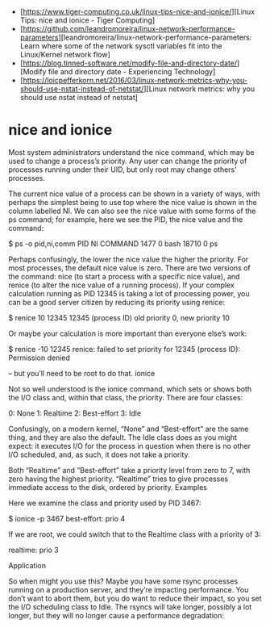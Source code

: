 - [https://www.tiger-computing.co.uk/linux-tips-nice-and-ionice/][Linux Tips: nice and ionice - Tiger Computing]
- [https://github.com/leandromoreira/linux-network-performance-parameters][leandromoreira/linux-network-performance-parameters: Learn where some of the network sysctl variables fit into the Linux/Kernel network flow]
- [https://blog.tinned-software.net/modify-file-and-directory-date/][Modify file and directory date - Experiencing Technology]
- [https://loicpefferkorn.net/2016/03/linux-network-metrics-why-you-should-use-nstat-instead-of-netstat/][Linux network metrics: why you should use nstat instead of netstat]

* nice and ionice

Most system administrators understand the nice command, which may be used to change a process’s priority. Any user can change the priority of processes running under their UID, but only root may change others’ processes.

The current nice value of a process can be shown in a variety of ways, with perhaps the simplest being to use top where the nice value is shown in the column labelled NI. We can also see the nice value with some forms of the ps command; for example, here we see the PID, the nice value and the command:

$ ps -o pid,ni,comm 
  PID  NI COMMAND 
 1477   0 bash 
18710   0 ps

Perhaps confusingly, the lower the nice value the higher the priority. For most processes, the default nice value is zero. There are two versions of the command: nice (to start a process with a specific nice value), and renice (to alter the nice value of a running process). If your complex calculation running as PID 12345 is taking a lot of processing power, you can be a good server citizen by reducing its priority using renice:

$ renice 10 12345 
12345 (process ID) old priority 0, new priority 10

Or maybe your calculation is more important than everyone else’s work:

$ renice -10 12345 
renice: failed to set priority for 12345 (process ID): Permission denied

– but you’ll need to be root to do that.
ionice

Not so well understood is the ionice command, which sets or shows both the I/O class and, within that class, the priority. There are four classes:

0: None
1: Realtime
2: Best-effort
3: Idle

Confusingly, on a modern kernel, “None” and “Best-effort” are the same thing, and they are also the default. The Idle class does as you might expect: it executes I/O for the process in question when there is no other I/O scheduled, and, as such, it does not take a priority.

Both “Realtime” and “Best-effort” take a priority level from zero to 7, with zero having the highest priority. “Realtime” tries to give processes immediate access to the disk, ordered by priority.
Examples

Here we examine the class and priority used by PID 3467:

$ ionice -p 3467 
best-effort: prio 4

If we are root, we could switch that to the Realtime class with a priority of 3:

# ionice -c 1 -n 3 -p 3467 
# ionice  -p 3467 
realtime: prio 3

Application

So when might you use this? Maybe you have some rsync processes running on a production server, and they’re impacting performance. You don’t want to abort them, but you do want to reduce their impact, so you set the I/O scheduling class to Idle. The rsyncs will take longer, possibly a lot longer, but they will no longer cause a performance degradation:

# for pid in $(pidof rsync); do ionice -c 3 -p $pid; done

